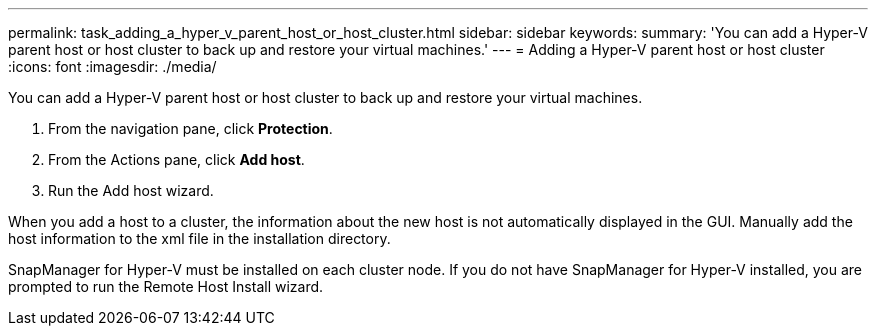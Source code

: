 ---
permalink: task_adding_a_hyper_v_parent_host_or_host_cluster.html
sidebar: sidebar
keywords: 
summary: 'You can add a Hyper-V parent host or host cluster to back up and restore your virtual machines.'
---
= Adding a Hyper-V parent host or host cluster
:icons: font
:imagesdir: ./media/

[.lead]
You can add a Hyper-V parent host or host cluster to back up and restore your virtual machines.

. From the navigation pane, click *Protection*.
. From the Actions pane, click *Add host*.
. Run the Add host wizard.

When you add a host to a cluster, the information about the new host is not automatically displayed in the GUI. Manually add the host information to the xml file in the installation directory.

SnapManager for Hyper-V must be installed on each cluster node. If you do not have SnapManager for Hyper-V installed, you are prompted to run the Remote Host Install wizard.
